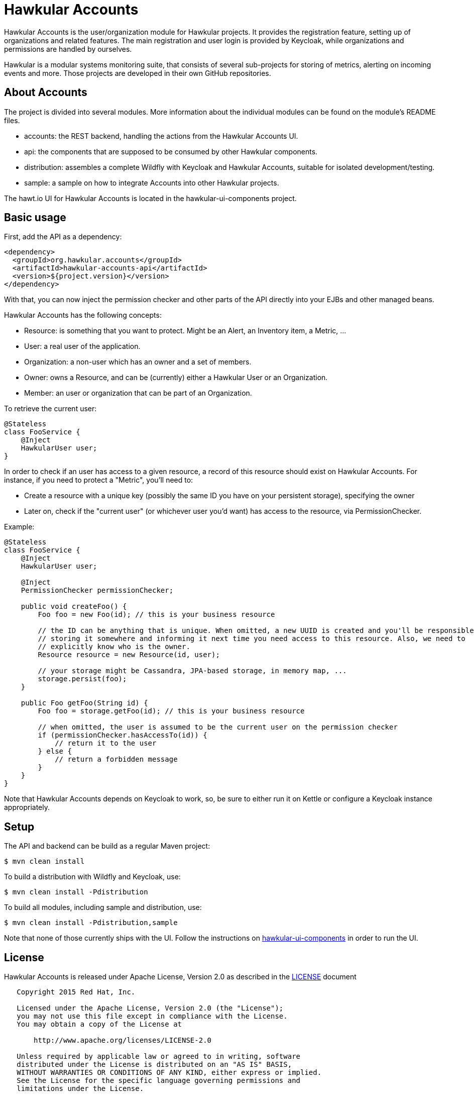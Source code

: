= Hawkular Accounts

Hawkular Accounts is the user/organization module for Hawkular projects. It provides the registration feature,
setting up of organizations and related features. The main registration and user login is provided by Keycloak, while
organizations and permissions are handled by ourselves.

Hawkular is a modular systems monitoring suite, that consists of several sub-projects for
storing of metrics, alerting on incoming events and more. Those projects are developed
in their own GitHub repositories.

ifdef::env-github[]
[link=https://travis-ci.org/hawkular/hawkular-accounts]
image:https://travis-ci.org/hawkular/hawkular-accounts.svg["Build Status", link="https://travis-ci.org/hawkular/hawkular-accounts"]
endif::[]

== About Accounts

The project is divided into several modules. More information about the individual modules can be found on the
module's README files.

* accounts: the REST backend, handling the actions from the Hawkular Accounts UI.
* api: the components that are supposed to be consumed by other Hawkular components.
* distribution: assembles a complete Wildfly with Keycloak and Hawkular Accounts, suitable for isolated
development/testing.
* sample: a sample on how to integrate Accounts into other Hawkular projects.

The hawt.io UI for Hawkular Accounts is located in the hawkular-ui-components project.

== Basic usage

First, add the API as a dependency:
[source,xml]
----
<dependency>
  <groupId>org.hawkular.accounts</groupId>
  <artifactId>hawkular-accounts-api</artifactId>
  <version>${project.version}</version>
</dependency>
----

With that, you can now inject the permission checker and other parts of the API directly into your EJBs and other
managed beans.

Hawkular Accounts has the following concepts:

* Resource: is something that you want to protect. Might be an Alert, an Inventory item, a Metric, ...
* User: a real user of the application.
* Organization: a non-user which has an owner and a set of members.
* Owner: owns a Resource, and can be (currently) either a Hawkular User or an Organization.
* Member: an user or organization that can be part of an Organization.

To retrieve the current user:
[source,java]
----
@Stateless
class FooService {
    @Inject
    HawkularUser user;
}
----

In order to check if an user has access to a given resource, a record of this resource should exist on Hawkular
Accounts. For instance, if you need to protect a "Metric", you'll need to:

* Create a resource with a unique key (possibly the same ID you have on your persistent storage), specifying the owner
* Later on, check if the "current user" (or whichever user you'd want) has access to the resource, via
PermissionChecker.

Example:
[source,java]
----
@Stateless
class FooService {
    @Inject
    HawkularUser user;

    @Inject
    PermissionChecker permissionChecker;

    public void createFoo() {
        Foo foo = new Foo(id); // this is your business resource

        // the ID can be anything that is unique. When omitted, a new UUID is created and you'll be responsible for
        // storing it somewhere and informing it next time you need access to this resource. Also, we need to
        // explicitly know who is the owner.
        Resource resource = new Resource(id, user);

        // your storage might be Cassandra, JPA-based storage, in memory map, ...
        storage.persist(foo);
    }

    public Foo getFoo(String id) {
        Foo foo = storage.getFoo(id); // this is your business resource

        // when omitted, the user is assumed to be the current user on the permission checker
        if (permissionChecker.hasAccessTo(id)) {
            // return it to the user
        } else {
            // return a forbidden message
        }
    }
}
----



Note that Hawkular Accounts depends on Keycloak to work, so, be sure to either run it on Kettle or configure a Keycloak
instance appropriately.


== Setup

The API and backend can be build as a regular Maven project:
[source,bash]
----
$ mvn clean install
----

To build a distribution with Wildfly and Keycloak, use:
[source,bash]
----
$ mvn clean install -Pdistribution
----

To build all modules, including sample and distribution, use:
[source,bash]
----
$ mvn clean install -Pdistribution,sample
----

Note that none of those currently ships with the UI. Follow the instructions on
link:https://github.com/hawkular/hawkular-ui-components[hawkular-ui-components] in order to run the UI.

== License

Hawkular Accounts is released under Apache License, Version 2.0 as described in the link:LICENSE[LICENSE] document

----
   Copyright 2015 Red Hat, Inc.

   Licensed under the Apache License, Version 2.0 (the "License");
   you may not use this file except in compliance with the License.
   You may obtain a copy of the License at

       http://www.apache.org/licenses/LICENSE-2.0

   Unless required by applicable law or agreed to in writing, software
   distributed under the License is distributed on an "AS IS" BASIS,
   WITHOUT WARRANTIES OR CONDITIONS OF ANY KIND, either express or implied.
   See the License for the specific language governing permissions and
   limitations under the License.
----




